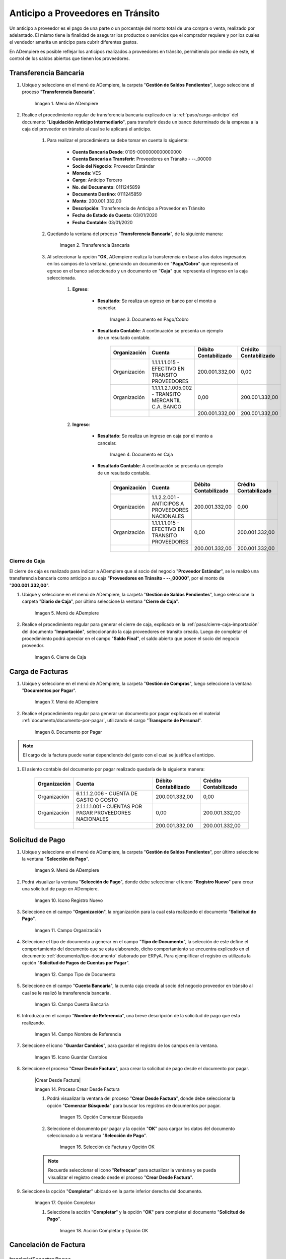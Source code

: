 .. |Menú de ADempiere 1| image:: resources/menutransf.png
.. |Transferencia Bancaria| image:: resources/transferencia2.png
.. |Documento Pago Cobro| image:: resources/pagocobro1.png
.. |Documento Caja| image:: resources/docaja1.png
.. |Menú de ADempiere 2| image:: resources/menucierre1.png
.. |Cierre de Caja| image:: resources/cierrecaja3.png
.. |Menú de ADempiere 3| image:: resources/menufactura.png
.. |Documento por Pagar 1| image:: resources/docpagar1.png
.. |Menú de ADempiere 4| image:: resources/menusolicitud.png
.. |Icono Registro Nuevo| image:: resources/nuevasoli.png
.. |Campo Organización| image:: resources/org4.png
.. |Campo Tipo de Documento| image:: resources/tipodoc4.png
.. |Campo Cuenta Bancaria| image:: resources/cuentab1.png
.. |Campo Nombre de Referencia| image:: resources/nombre2.png
.. |Icono Guardar Cambios| image:: resources/iconoguardar1.png
.. |Crear Desde Factura 1| image:: resources/creardesde2.png
.. |Opción Comenzar Búsqueda| image:: resources/vent3.png
.. |Selección de Factura y Opción OK| image:: resources/selecfacturas1.png
.. |Opción Completar 1| image:: resources/completar5.png
.. |Acción Completar y Opción OK| image:: resources/accion1.png
.. |Menú de ADempiere 5| image:: resources/menuimprimir.png
.. |Campo Selección de Pago| image:: resources/selecpagos2.png
.. |Opción Exportar Registros| image:: resources/exportareg1.png
.. |Mensaje de Confirmación| image:: resources/confirmacion1.png
.. |Mensaje para Confirmar Documento| image:: resources/confirmacion2.png
.. |Documento Pago Nacional| image:: resources/docaja2.png
.. |Documento Asignación| image:: resources/docasignacion1.png
.. |Cierre de Caja 2| image:: resources/cierrecaja4.png


.. _documento/anticipo-a-proveedores-en-transito:

Anticipo a Proveedores en Tránsito
==================================

Un anticipo a proveedor es el pago de una parte o un porcentaje del monto total de una compra o venta, realizado por adelantado. El mismo tiene la finalidad de asegurar los productos o servicios que el comprador requiere y por los cuales el vendedor amerita un anticipo para cubrir diferentes gastos.

En ADempiere es posible reflejar los anticipos realizados a proveedores en tránsito, permitiendo por medio de este, el control de los saldos abiertos que tienen los proveedores.

.. _paso/transferencia-anticipo-transito:

Transferencia Bancaria
----------------------

#. Ubique y seleccione en el menú de ADempiere, la carpeta "**Gestión de Saldos Pendientes**", luego seleccione el proceso "**Transferencia Bancaria**".

    |Menú de ADempiere 1|

    Imagen 1. Menú de ADempiere

#. Realice el procedimiento regular de transferencia bancaria explicado en la :ref:`paso/carga-anticipo` del documento "**Liquidación Anticipo Intermediario**", para transferir desde un banco determinado de la empresa a la caja del proveedor en tránsito al cual se le aplicará el anticipo.

    #. Para realizar el procedimiento se debe tomar en cuenta lo siguiente:

        - **Cuenta Bancaria Desde**: 0105-0000000000000000

        - **Cuenta Bancaria a Transferir**: Proveedores en Tránsito - --_00000

        - **Socio del Negocio**: Proveedor Estándar

        - **Moneda**: VES

        - **Cargo**: Anticipo Tercero

        - **No. del Documento**: 0111245859

        - **Documento Destino**: 0111245859

        - **Monto**: 200.001.332,00

        - **Descripción**: Transferencia de Anticipo a Proveedor en Tránsito

        - **Fecha de Estado de Cuenta**: 03/01/2020

        - **Fecha Contable**: 03/01/2020

    #. Quedando la ventana del proceso "**Transferencia Bancaria**", de la siguiente manera:

        |Transferencia Bancaria|

        Imagen 2. Transferencia Bancaria

    #. Al seleccionar la opción "**OK**, ADempiere realiza la transferencia en base a los datos ingresados en los campos de la ventana, generando un documento en "**Pago/Cobro**" que representa el egreso en el banco seleccionado y un documento en "**Caja**" que representa el ingreso en la caja seleccionada.

        #. **Egreso**:

            - **Resultado**: Se realiza un egreso en banco por el monto a cancelar.

                |Documento Pago Cobro|

                Imagen 3. Documento en Pago/Cobro

            - **Resultado Contable**: A continuación se presenta un ejemplo de un resultado contable.

                +--------------+------------------------------------------------------------+----------------------+-----------------------+
                | Organización |                         Cuenta                             | Débito Contabilizado | Crédito Contabilizado |
                +==============+============================================================+======================+=======================+
                | Organización |1.1.1.1.1.015 - EFECTIVO EN TRANSITO PROVEEDORES            |        200.001.332,00|                   0,00|
                +--------------+------------------------------------------------------------+----------------------+-----------------------+
                | Organización |1.1.1.1.2.1.005.002 - TRANSITO MERCANTIL C.A. BANCO         |                  0,00|         200.001.332,00|
                +--------------+------------------------------------------------------------+----------------------+-----------------------+
                |              |                                                            |        200.001.332,00|         200.001.332,00|
                +--------------+------------------------------------------------------------+----------------------+-----------------------+

        #. **Ingreso**:

            - **Resultado**: Se realiza un ingreso en caja por el monto a cancelar.

                |Documento Caja|

                Imagen 4. Documento en Caja

            - **Resultado Contable**: A continuación se presenta un ejemplo de un resultado contable.

                +--------------+------------------------------------------------------------+----------------------+-----------------------+
                | Organización |                         Cuenta                             | Débito Contabilizado | Crédito Contabilizado |
                +==============+============================================================+======================+=======================+
                | Organización |1.1.2.2.001 - ANTICIPOS A PROVEEDORES NACIONALES            |        200.001.332,00|                   0,00|
                +--------------+------------------------------------------------------------+----------------------+-----------------------+
                | Organización |1.1.1.1.1.015 - EFECTIVO EN TRANSITO PROVEEDORES            |                  0,00|         200.001.332,00|
                +--------------+------------------------------------------------------------+----------------------+-----------------------+
                |              |                                                            |        200.001.332,00|         200.001.332,00|
                +--------------+------------------------------------------------------------+----------------------+-----------------------+

.. _paso/cierre-caja-anticipo-transito:

Cierre de Caja
**************

El cierre de caja es realizado para indicar a ADempiere que al socio del negocio "**Proveedor Estándar**", se le realizó una transferencia bancaria como anticipo a su caja "**Proveedores en Tránsito - --_00000**", por el monto de "**200.001.332,00**".

#. Ubique y seleccione en el menú de ADempiere, la carpeta "**Gestión de Saldos Pendientes**", luego seleccione la carpeta "**Diario de Caja**", por último seleccione la ventana "**Cierre de Caja**".

    |Menú de ADempiere 2|

    Imagen 5. Menú de ADempiere

#. Realice el procedimiento regular para generar el cierre de caja, explicado en la :ref:`paso/cierre-caja-importación` del documento "**Importación**", seleccionando la caja proveedores en transito creada. Luego de completar el procedimiento podrá apreciar en el campo "**Saldo Final**", el saldo abierto que posee el socio del negocio proveedor.

    |Cierre de Caja|

    Imagen 6. Cierre de Caja

.. _paso/carga-factura-anticipo-transito:

Carga de Facturas
-----------------

#. Ubique y seleccione en el menú de ADempiere, la carpeta "**Gestión de Compras**", luego seleccione la ventana "**Documentos por Pagar**".

    |Menú de ADempiere 3|

    Imagen 7. Menú de ADempiere

#. Realice el procedimiento regular para generar un documento por pagar explicado en el material :ref:`documento/documento-por-pagar`, utilizando el cargo "**Transporte de Personal**".

    |Documento por Pagar 1|

    Imagen 8. Documento por Pagar

.. note::

    El cargo de la factura puede variar dependiendo del gasto con el cual se justifica el anticipo.

#. El asiento contable del documento por pagar realizado quedaría de la siguiente manera:

    +--------------+------------------------------------------------------------+----------------------+-----------------------+
    | Organización |                         Cuenta                             | Débito Contabilizado | Crédito Contabilizado |
    +==============+============================================================+======================+=======================+
    | Organización |6.1.1.1.2.006 - CUENTA DE GASTO O COSTO                     |        200.001.332,00|                   0,00|
    +--------------+------------------------------------------------------------+----------------------+-----------------------+
    | Organización |2.1.1.1.1.001 - CUENTAS POR PAGAR PROVEEDORES NACIONALES    |                  0,00|         200.001.332,00|
    +--------------+------------------------------------------------------------+----------------------+-----------------------+
    |              |                                                            |        200.001.332,00|         200.001.332,00|
    +--------------+------------------------------------------------------------+----------------------+-----------------------+
    

.. _paso/solicitud-pago-anticipo-transito:

Solicitud de Pago
-----------------

#. Ubique y seleccione en el menú de ADempiere, la carpeta "**Gestión de Saldos Pendientes**", por último seleccione la ventana "**Selección de Pago**".

    |Menú de ADempiere 4|

    Imagen 9. Menú de ADempiere

#. Podrá visualizar la ventana "**Selección de Pago**", donde debe seleccionar el icono "**Registro Nuevo**" para crear una solicitud de pago en ADempiere.

    |Icono Registro Nuevo|

    Imagen 10. Icono Registro Nuevo

#. Seleccione en el campo "**Organización**", la organización para la cual esta realizando el documento "**Solicitud de Pago**".

    |Campo Organización|
    
    Imagen 11. Campo Organización

#. Seleccione el tipo de documento a generar en el campo "**Tipo de Documento**", la selección de este define el comportamiento del documento que se esta elaborando, dicho comportamiento se encuentra explicado en el documento :ref:`documento/tipo-documento` elaborado por ERPyA. Para ejemplificar el registro es utilizada la opción "**Solicitud de Pagos de Cuentas por Pagar**". 

    |Campo Tipo de Documento|

    Imagen 12. Campo Tipo de Documento 

#. Seleccione en el campo "**Cuenta Bancaria**", la cuenta caja creada al socio del negocio proveedor en tránsito al cual se le realizó la transferencia bancaria.

    |Campo Cuenta Bancaria|
    
    Imagen 13. Campo Cuenta Bancaria

#. Introduzca en el campo "**Nombre de Referencia**", una breve descripción de la solicitud de pago que esta realizando.

    |Campo Nombre de Referencia|

    Imagen 14. Campo Nombre de Referencia

#. Seleccione el icono "**Guardar Cambios**", para guardar el registro de los campos en la ventana.

    |Icono Guardar Cambios|

    Imagen 15. Icono Guardar Cambios 

#. Seleccione el proceso "**Crear Desde Factura**", para crear la solicitud de pago desde el documento por pagar.

    |Crear Desde Factura|

    Imagen 14. Proceso Crear Desde Factura

    #. Podrá visualizar la ventana del proceso "**Crear Desde Factura**", donde debe seleccionar la opción "**Comenzar Búsqueda**" para buscar los registros de documentos por pagar.

        |Opción Comenzar Búsqueda|

        Imagen 15. Opción Comenzar Búsqueda

    #. Seleccione el documento por pagar y la opción "**OK**" para cargar los datos del documento seleccionado a la ventana "**Selección de Pago**".

        |Selección de Factura y Opción OK|

        Imagen 16. Selección de Factura y Opción OK

    .. note:: 

        Recuerde seleccionar el icono "**Refrescar**" para actualizar la ventana y se pueda visualizar el registro creado desde el proceso "**Crear Desde Factura**".

#. Seleccione la opción "**Completar**" ubicado en la parte inferior derecha del documento.

    |Opción Completar 1|

    Imagen 17. Opción Completar

    #. Seleccione la acción "**Completar**" y la opción "**OK**" para completar el documento "**Solicitud de Pago**".

        |Acción Completar y Opción OK|

        Imagen 18. Acción Completar y Opción OK

.. _paso/cancelacion-factura-anticipo-transito:

Cancelación de Factura
----------------------

.. _paso/imprimir-exportar-anticipo-transito:

Imprimir/Exportar Pagos
***********************

#. Ubique y seleccione en el menú de ADempiere, la carpeta "**Gestión de Saldos Pendientes**", por último seleccione la ventana "**Imprimir/Exportar Pagos**".

    |Menú de ADempiere 5|

    Imagen 12. Menú de ADempiere

#. Seleccione en el campo "**Selección de Pago**", la solicitud de pago "**SOP-1000342**" realizada anteriormente.

    |Campo Selección de Pago|

    Imagen 13. Campo Selección de Pago

#. Seleccione la opción "**Imprimir**" si la regla de pago corresponde a "**Cheque**", de lo contrario debe seleccionar la opción "**Exportar Registros**" para que sea generado el documento en formato "**.txt**". Para ejemplificar el registro es utilizada la opción "**Exportar Registros**".

    |Opción Exportar Registros|

    Imagen 15. Opción Exportar Registros

    .. note:: 

        El documento generado por ADempiere en formato "**.txt**" es utilizado por el usuario para importarlo al banco correspondiente. 

#. Podrá visualizar el siguiente mensaje de confirmación donde debe seleccionar la opción "**OK**".

    |Mensaje de Confirmación|

    Imagen 16. Mensaje de Confirmación

#. Luego de revisar el documento generado en formato "**.txt**", puede seleccionar la opción "**OK**" en el mensaje.

    |Mensaje para Confirmar Documento|

    Imagen 17. Mensaje para Confirmar Documento

#. Al seleccionar la opción "**OK**, se genera un documento en "**Caja**" que representa el egreso en la caja seleccionada y un documento en "**Consulta de Asignación**".

        #. **Egreso**:

            - **Resultado**: Se realiza un egreso en caja.

                |Documento Pago Nacional|

                Imagen 3. Documento de Egreso en Pago/Cobro

            - **Resultado Contable**: A continuación se presenta un ejemplo de un resultado contable.

                +--------------+------------------------------------------------------------+----------------------+-----------------------+
                | Organización |                         Cuenta                             | Débito Contabilizado | Crédito Contabilizado |
                +==============+============================================================+======================+=======================+
                | Organización |2.1.4.1.3.002 - SELECCIÓN DE PAGOS                          |        200.001.332,00|                   0,00|
                +--------------+------------------------------------------------------------+----------------------+-----------------------+
                | Organización |1.1.2.2.001 - ANTICIPOS A PROVEEDORES NACIONALES            |                  0,00|         200.001.332,00|
                +--------------+------------------------------------------------------------+----------------------+-----------------------+
                |              |                                                            |        200.001.332,00|         200.001.332,00|
                +--------------+------------------------------------------------------------+----------------------+-----------------------+

        #. **Asignación**:

            - **Resultado**: Se realiza una asignación de pago.

                |Documento Asignación|

                Imagen 4. Documento Asignación

            - **Resultado Contable**: A continuación se presenta un ejemplo de un resultado contable.

                +--------------+------------------------------------------------------------+----------------------+-----------------------+
                | Organización |                         Cuenta                             | Débito Contabilizado | Crédito Contabilizado |
                +==============+============================================================+======================+=======================+
                | Organización |2.1.1.1.1.001 - CUENTAS POR PAGAR PROVEEDORES NACIONALES    |        200.001.332,00|                   0,00|
                +--------------+------------------------------------------------------------+----------------------+-----------------------+
                | Organización |2.1.4.1.3.002 - SELECCIÓN DE PAGOS                          |                  0,00|         200.001.332,00|
                +--------------+------------------------------------------------------------+----------------------+-----------------------+
                |              |                                                            |        200.001.332,00|         200.001.332,00|
                +--------------+------------------------------------------------------------+----------------------+-----------------------+


.. _paso/cierre-caja-anticipo-transito:

Cierre de Caja
**************

#. Ubique y seleccione en el menú de ADempiere, la carpeta "**Gestión de Saldos Pendientes**", luego seleccione la carpeta "**Diario de Caja**", por último seleccione la ventana "**Cierre de Caja**".

    |Menú de ADempiere 2|

    Imagen 5. Menú de ADempiere

#. Realice el procedimiento regular para generar el cierre de caja, explicado en la :ref:`paso/cierre-caja-importación` del documento "**Importación**", seleccionando la caja proveedores en transito creada. Luego de completar el procedimiento podrá apreciar en el campo "**Saldo Final**", el saldo abierto que posee el socio del negocio proveedor.

    |Cierre de Caja 2|

    Imagen 6. Cierre de Caja
